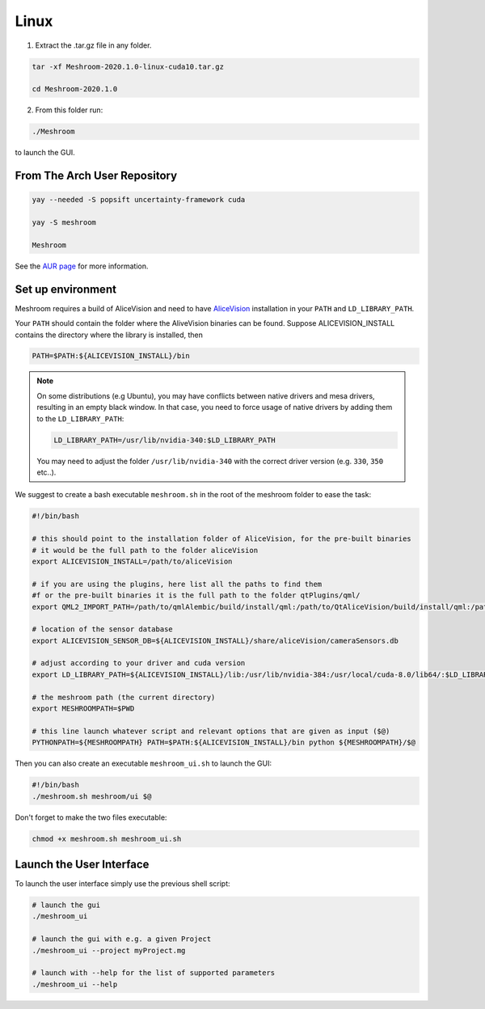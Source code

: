 Linux
=====

1. Extract the .tar.gz file in any folder.

.. code-block:: bash

  tar -xf Meshroom-2020.1.0-linux-cuda10.tar.gz

  cd Meshroom-2020.1.0

2. From this folder run:

.. code-block:: bash

  ./Meshroom

to launch the GUI.

From The Arch User Repository
+++++++++++++++++++++++++++++

.. code-block:: bash

  yay --needed -S popsift uncertainty-framework cuda

  yay -S meshroom

  Meshroom

See the `AUR page <https://aur.archlinux.org/packages/alice-vision/>`_ for more information.

Set up environment
++++++++++++++++++

Meshroom requires a build of AliceVision and need to have `AliceVision <https://github.com/alicevision/AliceVision>`_ installation in your ``PATH`` and ``LD_LIBRARY_PATH``.

Your ``PATH`` should contain the folder where the AliveVision binaries can be found.
Suppose ALICEVISION_INSTALL contains the directory where the library is installed, then

.. code-block:: bash

  PATH=$PATH:${ALICEVISION_INSTALL}/bin


.. note::
  On some distributions (e.g Ubuntu), you may have conflicts between native drivers and mesa drivers, resulting in an empty black window. In that case, you need to force usage of native drivers by adding them to the ``LD_LIBRARY_PATH``:

  .. code-block:: bash

    LD_LIBRARY_PATH=/usr/lib/nvidia-340:$LD_LIBRARY_PATH

  You may need to adjust the folder ``/usr/lib/nvidia-340`` with the correct driver version (e.g. ``330``, ``350`` etc..).

We suggest to create a bash executable ``meshroom.sh`` in the root of the meshroom folder to ease the task:

.. code-block:: bash

  #!/bin/bash

  # this should point to the installation folder of AliceVision, for the pre-built binaries
  # it would be the full path to the folder aliceVision
  export ALICEVISION_INSTALL=/path/to/aliceVision

  # if you are using the plugins, here list all the paths to find them
  #f or the pre-built binaries it is the full path to the folder qtPlugins/qml/
  export QML2_IMPORT_PATH=/path/to/qmlAlembic/build/install/qml:/path/to/QtAliceVision/build/install/qml:/path/to/QtOIIO/build/install/qml/:$QML2_IMPORT_PATH

  # location of the sensor database
  export ALICEVISION_SENSOR_DB=${ALICEVISION_INSTALL}/share/aliceVision/cameraSensors.db

  # adjust according to your driver and cuda version
  export LD_LIBRARY_PATH=${ALICEVISION_INSTALL}/lib:/usr/lib/nvidia-384:/usr/local/cuda-8.0/lib64/:$LD_LIBRARY_PATH

  # the meshroom path (the current directory)
  export MESHROOMPATH=$PWD

  # this line launch whatever script and relevant options that are given as input ($@)
  PYTHONPATH=${MESHROOMPATH} PATH=$PATH:${ALICEVISION_INSTALL}/bin python ${MESHROOMPATH}/$@

Then you can also create an executable ``meshroom_ui.sh`` to launch the GUI:

.. code-block:: bash

  #!/bin/bash
  ./meshroom.sh meshroom/ui $@

Don't forget to make the two files executable:

.. code-block:: bash

  chmod +x meshroom.sh meshroom_ui.sh


Launch the User Interface
+++++++++++++++++++++++++

To launch the user interface simply use the previous shell script:

.. code-block:: bash

  # launch the gui
  ./meshroom_ui

  # launch the gui with e.g. a given Project
  ./meshroom_ui --project myProject.mg

  # launch with --help for the list of supported parameters
  ./meshroom_ui --help
